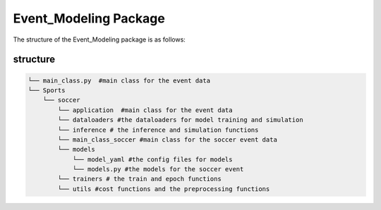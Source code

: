 Event_Modeling Package
==================================

The structure of the Event_Modeling package is as follows:

structure
---------
.. code-block:: text
    
    └── main_class.py  #main class for the event data
    └── Sports
        └── soccer
            └── application  #main class for the event data
            └── dataloaders #the dataloaders for model training and simulation
            └── inference # the inference and simulation functions
            └── main_class_soccer #main class for the soccer event data
            └── models
                └── model_yaml #the config files for models
                └── models.py #the models for the soccer event
            └── trainers # the train and epoch functions
            └── utils #cost functions and the preprocessing functions

